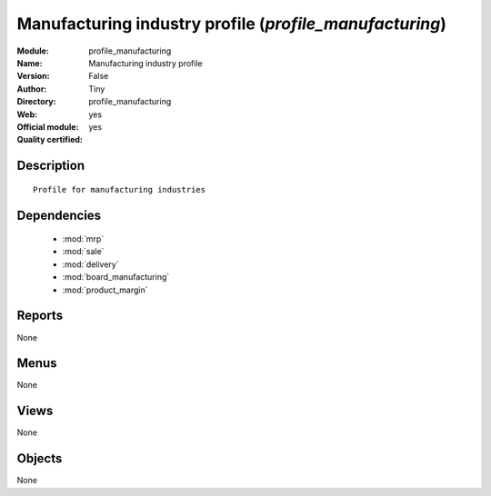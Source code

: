 
.. module:: profile_manufacturing
    :synopsis: Manufacturing industry profile (Official, Quality Certified)
    :noindex:
.. 

.. raw:: html

    <link rel="stylesheet" href="../_static/hide_objects_in_sidebar.css" type="text/css" />

Manufacturing industry profile (*profile_manufacturing*)
========================================================
:Module: profile_manufacturing
:Name: Manufacturing industry profile
:Version: False
:Author: Tiny
:Directory: profile_manufacturing
:Web: 
:Official module: yes
:Quality certified: yes

Description
-----------

::

  Profile for manufacturing industries

Dependencies
------------

 * :mod:`mrp`
 * :mod:`sale`
 * :mod:`delivery`
 * :mod:`board_manufacturing`
 * :mod:`product_margin`

Reports
-------

None


Menus
-------


None


Views
-----


None



Objects
-------

None
